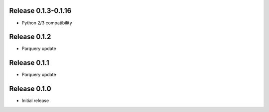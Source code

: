 Release  0.1.3-0.1.16
=======================
- Python 2/3 compatibility

Release  0.1.2
=======================
- Parquery update

Release  0.1.1
=======================
- Parquery update

Release  0.1.0
=======================
- Initial release

.. Local Variables:
.. mode: rst
.. coding: utf-8
.. fill-column: 72
.. End:
